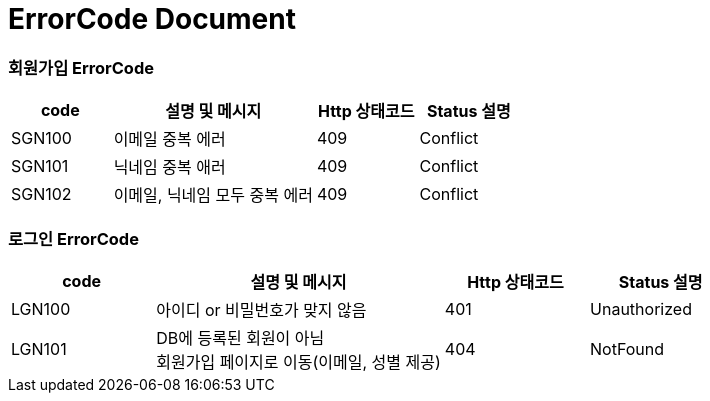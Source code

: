 = ErrorCode Document

=== 회원가입 ErrorCode
[cols="1,2,1,1"]
|===
| code | 설명 및 메시지 | Http 상태코드 | Status 설명

| SGN100 | 이메일 중복 에러 | 409 | Conflict
| SGN101 | 닉네임 중복 애러 | 409 | Conflict
| SGN102 | 이메일, 닉네임 모두 중복 에러 | 409 | Conflict
|===

=== 로그인 ErrorCode
[cols="1,2,1,1"]
|===
| code | 설명 및 메시지 | Http 상태코드 | Status 설명

| LGN100 | 아이디 or 비밀번호가 맞지 않음 | 401 | Unauthorized
| LGN101 | DB에 등록된 회원이 아님 +
           회원가입 페이지로 이동(이메일, 성별 제공) | 404 | NotFound
|===